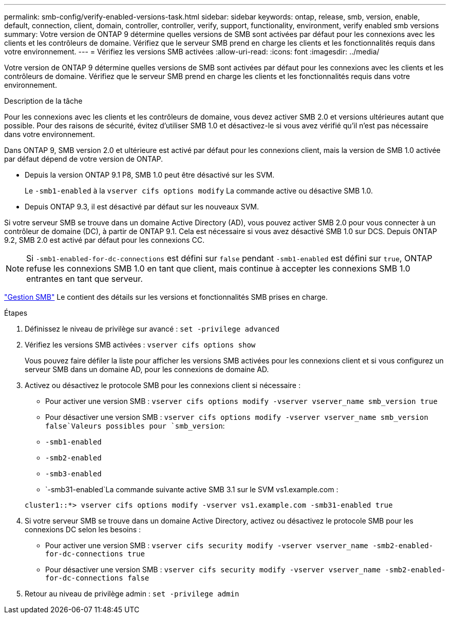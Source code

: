 ---
permalink: smb-config/verify-enabled-versions-task.html 
sidebar: sidebar 
keywords: ontap, release, smb, version, enable, default, connection, client, domain, controller, controller, verify, support, functionality, environment, verify enabled smb versions 
summary: Votre version de ONTAP 9 détermine quelles versions de SMB sont activées par défaut pour les connexions avec les clients et les contrôleurs de domaine. Vérifiez que le serveur SMB prend en charge les clients et les fonctionnalités requis dans votre environnement. 
---
= Vérifiez les versions SMB activées
:allow-uri-read: 
:icons: font
:imagesdir: ../media/


[role="lead"]
Votre version de ONTAP 9 détermine quelles versions de SMB sont activées par défaut pour les connexions avec les clients et les contrôleurs de domaine. Vérifiez que le serveur SMB prend en charge les clients et les fonctionnalités requis dans votre environnement.

.Description de la tâche
Pour les connexions avec les clients et les contrôleurs de domaine, vous devez activer SMB 2.0 et versions ultérieures autant que possible. Pour des raisons de sécurité, évitez d'utiliser SMB 1.0 et désactivez-le si vous avez vérifié qu'il n'est pas nécessaire dans votre environnement.

Dans ONTAP 9, SMB version 2.0 et ultérieure est activé par défaut pour les connexions client, mais la version de SMB 1.0 activée par défaut dépend de votre version de ONTAP.

* Depuis la version ONTAP 9.1 P8, SMB 1.0 peut être désactivé sur les SVM.
+
Le `-smb1-enabled` à la `vserver cifs options modify` La commande active ou désactive SMB 1.0.

* Depuis ONTAP 9.3, il est désactivé par défaut sur les nouveaux SVM.


Si votre serveur SMB se trouve dans un domaine Active Directory (AD), vous pouvez activer SMB 2.0 pour vous connecter à un contrôleur de domaine (DC), à partir de ONTAP 9.1. Cela est nécessaire si vous avez désactivé SMB 1.0 sur DCS. Depuis ONTAP 9.2, SMB 2.0 est activé par défaut pour les connexions CC.

[NOTE]
====
Si `-smb1-enabled-for-dc-connections` est défini sur `false` pendant `-smb1-enabled` est défini sur `true`, ONTAP refuse les connexions SMB 1.0 en tant que client, mais continue à accepter les connexions SMB 1.0 entrantes en tant que serveur.

====
link:../smb-admin/index.html["Gestion SMB"] Le contient des détails sur les versions et fonctionnalités SMB prises en charge.

.Étapes
. Définissez le niveau de privilège sur avancé : `set -privilege advanced`
. Vérifiez les versions SMB activées : `vserver cifs options show`
+
Vous pouvez faire défiler la liste pour afficher les versions SMB activées pour les connexions client et si vous configurez un serveur SMB dans un domaine AD, pour les connexions de domaine AD.

. Activez ou désactivez le protocole SMB pour les connexions client si nécessaire :
+
** Pour activer une version SMB : `vserver cifs options modify -vserver vserver_name smb_version true`
** Pour désactiver une version SMB : `vserver cifs options modify -vserver vserver_name smb_version false`Valeurs possibles pour `smb_version`:
** `-smb1-enabled`
** `-smb2-enabled`
** `-smb3-enabled`
** `-smb31-enabled`La commande suivante active SMB 3.1 sur le SVM vs1.example.com :


+
[listing]
----

cluster1::*> vserver cifs options modify -vserver vs1.example.com -smb31-enabled true
----
. Si votre serveur SMB se trouve dans un domaine Active Directory, activez ou désactivez le protocole SMB pour les connexions DC selon les besoins :
+
** Pour activer une version SMB : `vserver cifs security modify -vserver vserver_name -smb2-enabled-for-dc-connections true`
** Pour désactiver une version SMB : `vserver cifs security modify -vserver vserver_name -smb2-enabled-for-dc-connections false`


. Retour au niveau de privilège admin : `set -privilege admin`


